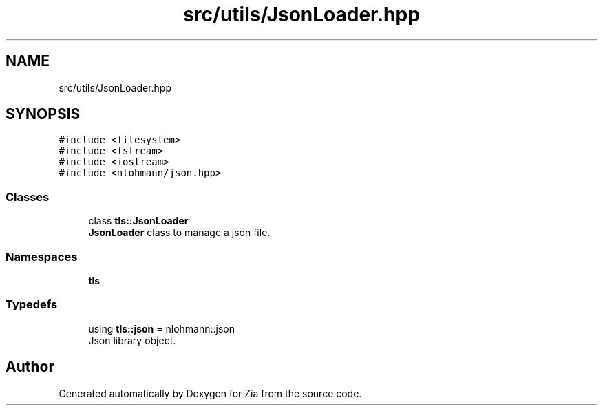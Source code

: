 .TH "src/utils/JsonLoader.hpp" 3 "Sat Feb 29 2020" "Version 1.0" "Zia" \" -*- nroff -*-
.ad l
.nh
.SH NAME
src/utils/JsonLoader.hpp
.SH SYNOPSIS
.br
.PP
\fC#include <filesystem>\fP
.br
\fC#include <fstream>\fP
.br
\fC#include <iostream>\fP
.br
\fC#include <nlohmann/json\&.hpp>\fP
.br

.SS "Classes"

.in +1c
.ti -1c
.RI "class \fBtls::JsonLoader\fP"
.br
.RI "\fBJsonLoader\fP class to manage a json file\&. "
.in -1c
.SS "Namespaces"

.in +1c
.ti -1c
.RI " \fBtls\fP"
.br
.in -1c
.SS "Typedefs"

.in +1c
.ti -1c
.RI "using \fBtls::json\fP = nlohmann::json"
.br
.RI "Json library object\&. "
.in -1c
.SH "Author"
.PP 
Generated automatically by Doxygen for Zia from the source code\&.
